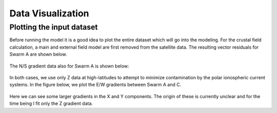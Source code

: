 ******************
Data Visualization
******************

Plotting the input dataset
==========================

Before running the model it is a good idea to plot the entire
dataset which will go into the modeling. For the crustal field
calculation, a main and external field model are first removed
from the satellite data. The resulting vector residuals for Swarm A
are shown below.

.. figure:: images/crust_vector.png

The N/S gradient data also for Swarm A is shown below:

.. figure:: images/crust_gradns.png

In both cases, we use only Z data at high-latitudes to attempt to
minimize contamination by the polar ionospheric current systems.
In the figure below, we plot the E/W gradients between Swarm A and
C.

.. figure:: images/crust_gradew.png

Here we can see some larger gradients in the X and Y components. The
origin of these is currently unclear and for the time being I fit only
the Z gradient data.
